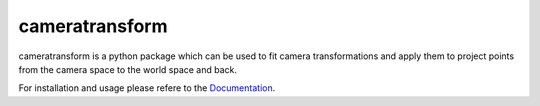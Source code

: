 cameratransform
===============


|Coverage|_ |DOC|_ |Python36| |License|_

.. |Coverage| image:: https://coveralls.io/repos/bitbucket/fabry_biophysics/cameratransform/badge.svg?branch=main
.. _Coverage: https://coveralls.io/bitbucket/fabry_biophysics/cameratransform?branch=main

.. |DOC| image:: https://readthedocs.org/projects/cameratransform/badge/
.. _DOC: http://cameratransform.readthedocs.io

.. |Python36| image:: https://img.shields.io/badge/python-3.6-blue.svg

.. |License| image:: https://img.shields.io/badge/License-GPLv3-blue.svg
.. _License: http://www.gnu.org/licenses/gpl-3.0.html


cameratransform is a python package which can be used to fit camera transformations and apply them to project points
from the camera space to the world space and back.

For installation and usage please refere to the `Documentation <http://cameratransform.readthedocs.org/>`_.
